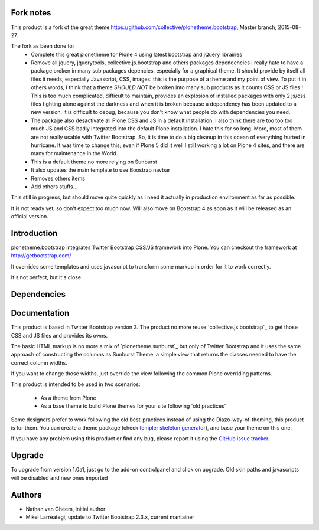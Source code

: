 Fork notes
==========
This product is a fork of the great theme
https://github.com/collective/plonetheme.bootstrap, Master branch, 2015-08-27.

The fork as been done to:
    - Complete this great plonetheme for Plone 4 using latest bootstrap and 
      jQuery librairies
    - Remove all jquery, jquerytools, collective.js.bootstrap and others
      packages dependencies
      I really hate to have a package broken in many sub packages depencies,
      especially for a graphical theme. It should provide by itself all files 
      it needs, especially Javascript, CSS, images: this is the purpose of a 
      theme and my point of view.
      To put it in others words, I think that a theme *SHOULD NOT* be broken into
      many sub products as it counts CSS or JS files ! 
      This is too much complicated, difficult to maintain, provides an explosion
      of installed packages with only 2 js/css files fighting alone against the
      darkness and when it is broken because a dependency has been updated to a 
      new version, it is difficult to debug, because you don't know what people
      do with dependencies you need.
    - The package also desactivate all Plone CSS and JS in a default installation.
      I also think there are too too too much JS and CSS badly integrated
      into the default Plone installation. I hate this for so long.
      More, most of them are not really usable with Twitter Bootstrap.
      So, it is time to do a big cleanup in this ocean of everything 
      hurted in hurricane.
      It was time to change this; even if Plone 5 did it well I still working
      a lot on Plone 4 sites, and there are many for maintenance in the World.
    - This is a default theme no more relying on Sunburst
    - It also updates the main template to use Boostrap navbar
    - Removes others items
    - Add others stuffs...
    
This still in progress, but should move quite quickly as I need it actually 
in production environment as far as possible.

It is not ready yet, so don't expect too much now.
Will also move on Bootstrap 4 as soon as it will be released as an
official version.
      
      

Introduction
============

plonetheme.bootstrap integrates Twitter Bootstrap CSS/JS framework
into Plone. You can checkout the framework at http://getbootstrap.com/

It overrides some templates and uses javascript to transform
some markup in order for it to work correctly.

It's not perfect, but it's close.

.. image:: https://api.travis-ci.org/collective/plonetheme.bootstrap.png?branch=master
    :target: http://travis-ci.org/collective/plonetheme.bootstrap

Dependencies
==============



Documentation
===============

This product is based in Twitter Bootstrap version 3. 
The product no more reuse
`collective.js.bootstrap`_ to get those CSS and JS files and provides its owns.

The basic HTML markup is no more a mix of `plonetheme.sunburst`_ but only of
Twitter Bootstrap
and it uses the same approach of constructing the columns as Sunburst Theme:
a simple view that returns the classes needed to have the correct column widths.

If you want to change those widths, just override the view following the common
Plone overriding patterns.

This product is intended to be used in two scenarios:

 - As a theme from Plone
 - As a base theme to build Plone themes for your site following 'old practices'

Some designers prefer to work following the old best-practices instead of using
the Diazo-way-of-theming, this product is for them. You can create a theme package
(check `templer skeleton generator`_), and base your theme on this one.

If you have any problem using this product or find any bug, please report it
using the `GitHub issue tracker`_.

Upgrade
=========

To upgrade from version 1.0a1, just go to the add-on controlpanel and click
on upgrade. Old skin paths and javascripts will be disabled and new ones imported



Authors
=========

- Nathan van Gheem, initial author
- Mikel Larreategi, update to Twitter Bootstrap 2.3.x, current mantainer


.. _`templer skeleton generator`: http://templer-manual.readthedocs.org/en/latest/
.. _`GitHub issue tracker`: https://github.com/collective/plonetheme.bootstrap/issues
